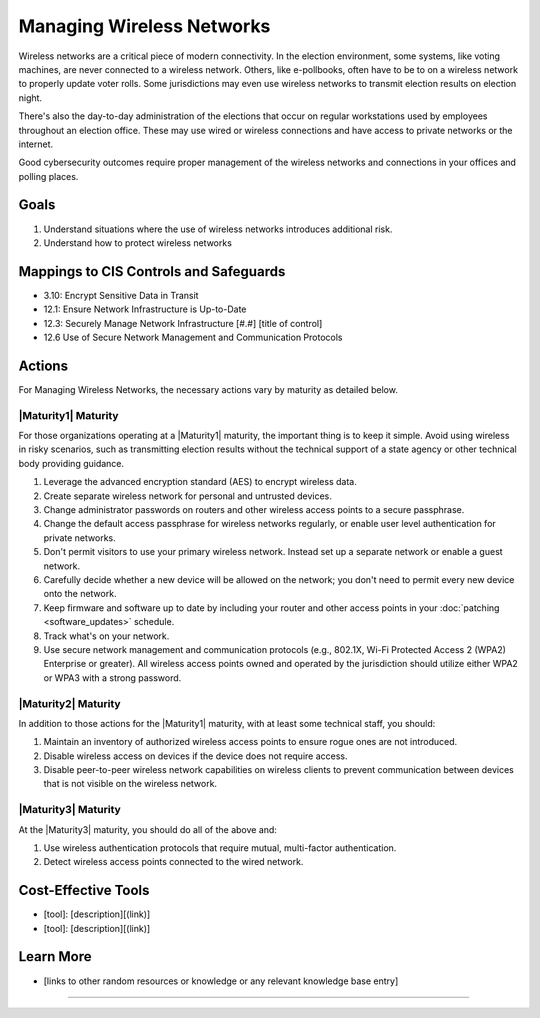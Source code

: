 ..
  Created by: mike garcia
  To: managing wireless networks

.. |bp_title| replace:: Managing Wireless Networks

|bp_title|
----------------------------------------------

Wireless networks are a critical piece of modern connectivity. In the election environment, some systems, like voting machines, are never connected to a wireless network. Others, like e-pollbooks, often have to be to on a wireless network to properly update voter rolls. Some jurisdictions may even use wireless networks to transmit election results on election night.

There's also the day-to-day administration of the elections that occur on regular workstations used by employees throughout an election office. These may use wired or wireless connections and have access to private networks or the internet.

Good cybersecurity outcomes require proper management of the wireless networks and connections in your offices and polling places.

Goals
**********************************************

#.  Understand situations where the use of wireless networks introduces additional risk.
#.  Understand how to protect wireless networks

Mappings to CIS Controls and Safeguards
**********************************************

* 3.10: Encrypt Sensitive Data in Transit
* 12.1: Ensure Network Infrastructure is Up-to-Date
* 12.3: Securely Manage Network Infrastructure  [#.#] [title of control]
* 12.6 Use of Secure Network Management and Communication Protocols 

Actions
**********************************************

For |bp_title|, the necessary actions vary by maturity as detailed below.

|Maturity1| Maturity
&&&&&&&&&&&&&&&&&&&&&&&&&&&&&&&&&&&&&&&&&&&&&&

For those organizations operating at a |Maturity1| maturity, the important thing is to keep it simple. Avoid using wireless in risky scenarios, such as transmitting election results without the technical support of a state agency or other technical body providing guidance.

#. Leverage the advanced encryption standard (AES) to encrypt wireless data.
#. Create separate wireless network for personal and untrusted devices.
#. Change administrator passwords on routers and other wireless access points to a secure passphrase.
#. Change the default access passphrase for wireless networks regularly, or enable user level authentication for private networks.
#. Don't permit visitors to use your primary wireless network. Instead set up a separate network or enable a guest network.
#. Carefully decide whether a new device will be allowed on the network; you don't need to permit every new device onto the network.
#. Keep firmware and software up to date by including your router and other access points in your :doc:`patching <software_updates>` schedule.
#. Track what's on your network.
#. Use secure network management and communication protocols (e.g., 802.1X, Wi-Fi Protected Access 2 (WPA2) Enterprise or greater). All wireless access points owned and operated by the jurisdiction should utilize either WPA2 or WPA3 with a strong password.


|Maturity2| Maturity
&&&&&&&&&&&&&&&&&&&&&&&&&&&&&&&&&&&&&&&&&&&&&&

In addition to those actions for the |Maturity1| maturity, with at least some technical staff, you should:

#. Maintain an inventory of authorized wireless access points to ensure rogue ones are not introduced.
#. Disable wireless access on devices if the device does not require access.
#. Disable peer-to-peer wireless network capabilities on wireless clients to prevent communication between devices that is not visible on the wireless network.

|Maturity3| Maturity
&&&&&&&&&&&&&&&&&&&&&&&&&&&&&&&&&&&&&&&&&&&&&&

At the |Maturity3| maturity, you should do all of the above and:

#. Use wireless authentication protocols that require mutual, multi-factor authentication.
#. Detect wireless access points connected to the wired network.

Cost-Effective Tools
**********************************************

* [tool]: [description][(link)]
* [tool]: [description][(link)]

Learn More
**********************************************
* [links to other random resources or knowledge or any relevant knowledge base entry]

-----------------------------------------------
